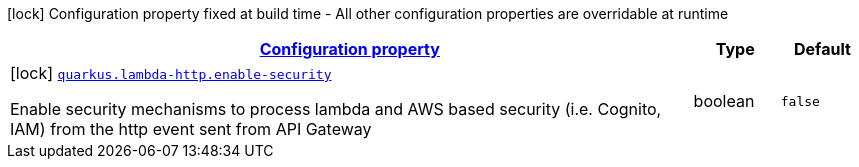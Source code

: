 [.configuration-legend]
icon:lock[title=Fixed at build time] Configuration property fixed at build time - All other configuration properties are overridable at runtime
[.configuration-reference.searchable, cols="80,.^10,.^10"]
|===

h|[[quarkus-amazon-lambda-http_configuration]]link:#quarkus-amazon-lambda-http_configuration[Configuration property]

h|Type
h|Default

a|icon:lock[title=Fixed at build time] [[quarkus-amazon-lambda-http_quarkus.lambda-http.enable-security]]`link:#quarkus-amazon-lambda-http_quarkus.lambda-http.enable-security[quarkus.lambda-http.enable-security]`

[.description]
--
Enable security mechanisms to process lambda and AWS based security (i.e. Cognito, IAM) from the http event sent from API Gateway
--|boolean 
|`false`

|===